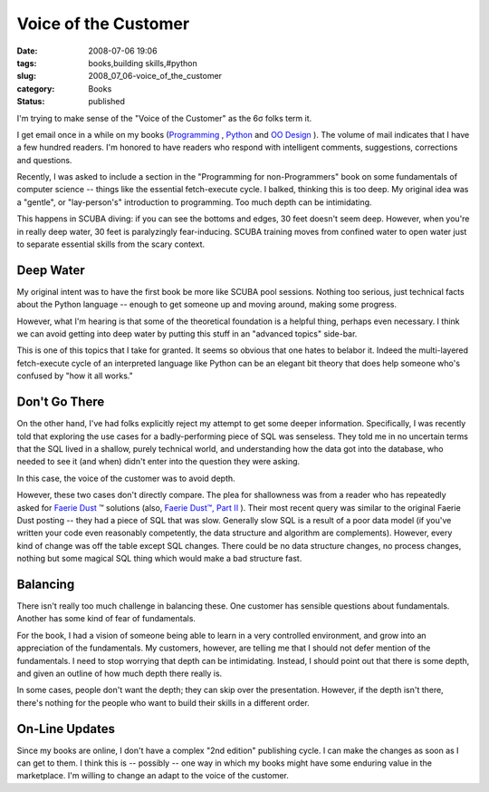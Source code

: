 Voice of the Customer
=====================

:date: 2008-07-06 19:06
:tags: books,building skills,#python
:slug: 2008_07_06-voice_of_the_customer
:category: Books
:status: published







I'm trying to make sense of the "Voice of the Customer" as the 6σ folks term it.



I get email once in a while on my books (`Programming <http://www.itmaybeahack.com/homepage/books/nonprogrammer.html>`_ , `Python <http://www.itmaybeahack.com/homepage/books/python.html>`_  and `OO Design <http://www.itmaybeahack.com/homepage/books/oodesign.html>`_ ).  The volume of mail indicates that I have a few hundred readers.  I'm honored to have readers who respond with intelligent comments, suggestions, corrections and questions.



Recently, I was asked to include a section in the "Programming for non-Programmers" book on some fundamentals of computer science -- things like the essential fetch-execute cycle.  I balked, thinking this is too deep.  My original idea was a "gentle", or "lay-person's" introduction to programming.  Too much depth can be intimidating.  



This happens in SCUBA diving: if you can see the bottoms and edges, 30 feet doesn't seem deep.  However, when you're in really deep water, 30 feet is paralyzingly fear-inducing.  SCUBA training moves from confined water to open water just to separate essential skills from the scary context.  



Deep Water
----------



My original intent was to have the first book be more like SCUBA pool sessions.  Nothing too serious, just technical facts about the Python language -- enough to get someone up and moving around, making some progress.



However, what I'm hearing is that some of the theoretical foundation is a helpful thing, perhaps even necessary.  I think we can avoid getting into deep water by putting this stuff in an "advanced topics" side-bar.



This is one of this topics that I take for granted.  It seems so obvious that one hates to belabor it.  Indeed the multi-layered fetch-execute cycle of an interpreted language like Python can be an elegant bit theory that does help someone who's confused by "how it all works."



Don't Go There
--------------



On the other hand, I've had folks explicitly reject my attempt to get some deeper information.  Specifically, I was recently told that exploring the use cases for a badly-performing piece of SQL was senseless.  They told me in no uncertain terms that the SQL lived in a shallow, purely technical world, and understanding how the data got into the database, who needed to see it (and when) didn't enter into the question they were asking.



In this case, the voice of the customer was to avoid depth.



However, these two cases don't directly compare.  The plea for shallowness was from a reader who has repeatedly asked for `Faerie Dust <{filename}/blog/2006/06/2006_06_19-faerie_dusttm.rst>`_ ™ solutions (also, `Faerie Dust™, Part II <{filename}/blog/2006/09/2006_09_06-faerie_dusttm_part_2.rst>`_ ).  Their most recent query was similar to the original Faerie Dust posting -- they had a piece of SQL that was slow.  Generally slow SQL is a result of a poor data model (if you've written your code even reasonably competently, the data structure and algorithm are complements).    However, every kind of change was off the table except SQL changes.  There could be no data structure changes, no process changes, nothing but some magical SQL thing which would make a bad structure fast.



Balancing
---------



There isn't really too much challenge in balancing these.  One customer has sensible questions about fundamentals.  Another has some kind of fear of fundamentals.  



For the book, I had a vision of someone being able to learn in a very controlled environment, and grow into an appreciation of the fundamentals.  My customers, however, are telling me that I should not defer mention of the fundamentals.  I need to stop worrying that depth can be intimidating.  Instead, I should point out that there is some depth, and given an outline of how much depth there really is.



In some cases, people don't want the depth; they can skip over the presentation.  However, if the depth isn't there, there's nothing for the people who want to build their skills in a different order.



On-Line Updates
---------------



Since my books are online, I don't have a complex "2nd edition" publishing cycle.  I can make the changes as soon as I can get to them.  I think this is -- possibly -- one way in which my books might have some enduring value in the marketplace.  I'm willing to change an adapt to the voice of the customer. 





